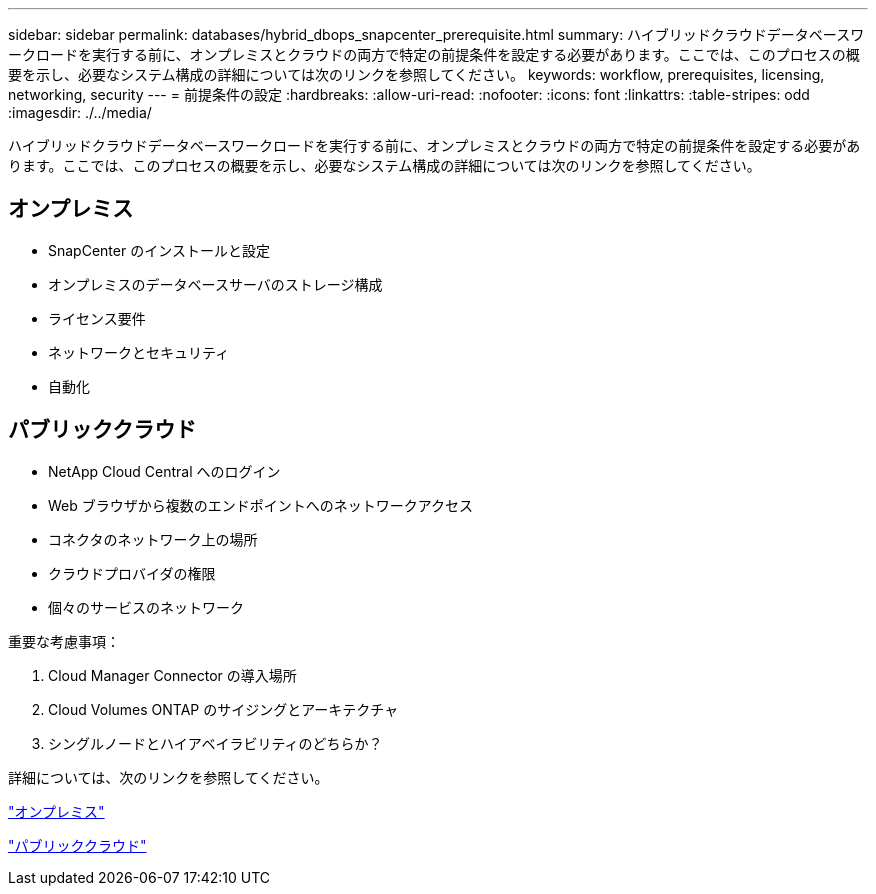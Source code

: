 ---
sidebar: sidebar 
permalink: databases/hybrid_dbops_snapcenter_prerequisite.html 
summary: ハイブリッドクラウドデータベースワークロードを実行する前に、オンプレミスとクラウドの両方で特定の前提条件を設定する必要があります。ここでは、このプロセスの概要を示し、必要なシステム構成の詳細については次のリンクを参照してください。 
keywords: workflow, prerequisites, licensing, networking, security 
---
= 前提条件の設定
:hardbreaks:
:allow-uri-read: 
:nofooter: 
:icons: font
:linkattrs: 
:table-stripes: odd
:imagesdir: ./../media/


[role="lead"]
ハイブリッドクラウドデータベースワークロードを実行する前に、オンプレミスとクラウドの両方で特定の前提条件を設定する必要があります。ここでは、このプロセスの概要を示し、必要なシステム構成の詳細については次のリンクを参照してください。



== オンプレミス

* SnapCenter のインストールと設定
* オンプレミスのデータベースサーバのストレージ構成
* ライセンス要件
* ネットワークとセキュリティ
* 自動化




== パブリッククラウド

* NetApp Cloud Central へのログイン
* Web ブラウザから複数のエンドポイントへのネットワークアクセス
* コネクタのネットワーク上の場所
* クラウドプロバイダの権限
* 個々のサービスのネットワーク


重要な考慮事項：

. Cloud Manager Connector の導入場所
. Cloud Volumes ONTAP のサイジングとアーキテクチャ
. シングルノードとハイアベイラビリティのどちらか？


詳細については、次のリンクを参照してください。

link:hybrid_dbops_snapcenter_prereq_onprem.html["オンプレミス"]

link:hybrid_dbops_snapcenter_prereq_cloud.html["パブリッククラウド"]
